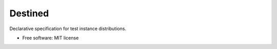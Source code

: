 ========
Destined
========

Declarative specification for test instance distributions.

* Free software: MIT license

